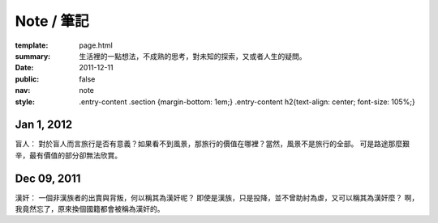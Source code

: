 Note / 筆記
=============

:template: page.html
:summary: 生活裡的一點想法，不成熟的思考，對未知的探索，又或者人生的疑問。
:date: 2011-12-11
:public: false
:nav: note
:style: .entry-content .section {margin-bottom: 1em;}
        .entry-content h2{text-align: center; font-size: 105%;}


Jan 1, 2012
-------------
盲人：
對於盲人而言旅行是否有意義？如果看不到風景，那旅行的價值在哪裡？當然，風景不是旅行的全部。
可是路途那麼艱辛，最有價值的部分卻無法欣賞。


Dec 09, 2011
------------
漢奸：
一個非漢族者的出賣與背叛，何以稱其為漢奸呢？
即使是漢族，只是投降，並不曾助紂為虐，又可以稱其為漢奸麼？
啊，我竟然忘了，原來換個國籍都會被稱為漢奸的。
